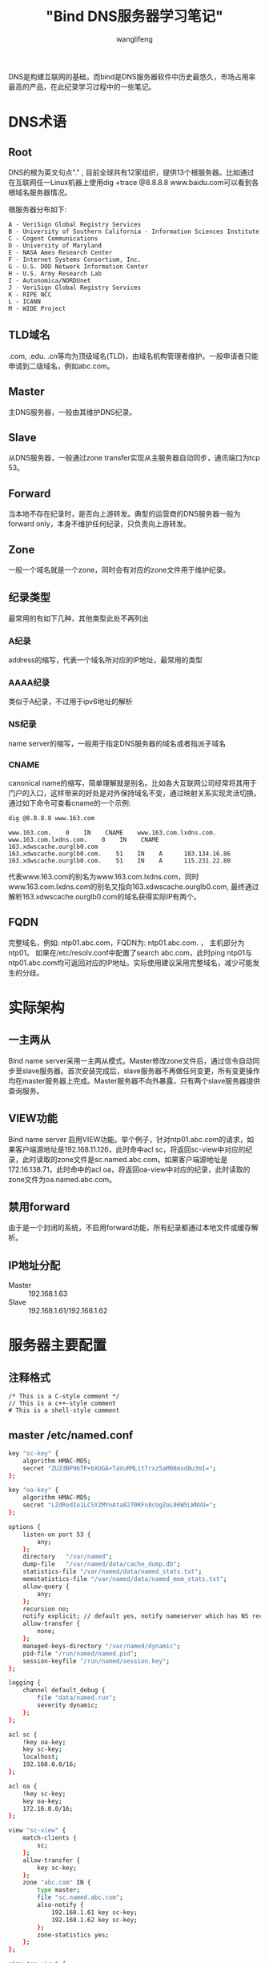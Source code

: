 #+TITLE: "Bind DNS服务器学习笔记"
#+AUTHOR: wanglifeng
#+OPTIONS: H:4 ^:nil
#+LATEX_CLASS: latex-doc
#+PAGE_TAGS: bind
#+PAGE_CATETORIES: network
#+PAGE_LAYOUT: post

#+HTML: <!--abstract-begin-->
DNS是构建互联网的基础，而bind是DNS服务器软件中历史最悠久，市场占用率最高的产品，在此纪录学习过程中的一些笔记。
#+HTML: <!--abstract-end-->

* DNS术语
** Root
DNS的根为英文句点"." , 目前全球共有12家组织，提供13个根服务器。比如通过在互联网任一Linux机器上使用dig +trace @8.8.8.8 www.baidu.com可以看到各根域名服务器情况。

根服务器分布如下:
#+BEGIN_EXAMPLE
A - VeriSign Global Registry Services
B - University of Southern California - Information Sciences Institute
C - Cogent Communications
D - University of Maryland
E - NASA Ames Research Center
F - Internet Systems Consortium, Inc.
G - U.S. DOD Network Information Center
H - U.S. Army Research Lab
I - Autonomica/NORDUnet
J - VeriSign Global Registry Services
K - RIPE NCC
L - ICANN
M - WIDE Project
#+END_EXAMPLE
** TLD域名
.com, .edu. .cn等均为顶级域名(TLD)，由域名机构管理者维护。一般申请者只能申请到二级域名，例如abc.com。
** Master
主DNS服务器，一般由其维护DNS纪录。
** Slave
从DNS服务器，一般通过zone transfer实现从主服务器自动同步，通讯端口为tcp 53。
** Forward
当本地不存在纪录时，是否向上游转发。典型的运营商的DNS服务器一般为forward only，本身不维护任何纪录，只负责向上游转发。
** Zone
一般一个域名就是一个zone，同时会有对应的zone文件用于维护纪录。
** 纪录类型
最常用的有如下几种，其他类型此处不再列出
*** A纪录
address的缩写，代表一个域名所对应的IP地址，最常用的类型
*** AAAA纪录
类似于A纪录，不过用于ipv6地址的解析
*** NS纪录
name server的缩写，一般用于指定DNS服务器的域名或者指派子域名
*** CNAME
canonical name的缩写，简单理解就是别名。比如各大互联网公司经常将其用于门户的入口，这样带来的好处是对外保持域名不变，通过映射关系实现灵活切换。通过如下命令可查看cname的一个示例:

#+BEGIN_SRC sh
dig @8.8.8.8 www.163.com
#+END_SRC

#+BEGIN_EXAMPLE
www.163.com.    0    IN    CNAME    www.163.com.lxdns.com.
www.163.com.lxdns.com.    0    IN    CNAME    163.xdwscache.ourglb0.com
163.xdwscache.ourglb0.com.    51    IN    A      183.134.16.86
163.xdwscache.ourglb0.com.    51    IN    A      115.231.22.80
#+END_EXAMPLE

代表www.163.com的别名为www.163.com.lxdns.com，同时www.163.com.lxdns.com的别名又指向163.xdwscache.ourglb0.com, 最终通过解析163.xdwscache.ourglb0.com的域名获得实际IP有两个。

** FQDN
完整域名，例如: ntp01.abc.com，FQDN为: ntp01.abc.com. ， 主机部分为ntp01。 如果在/etc/resolv.conf中配置了search abc.com，此时ping ntp01与ntp01.abc.com均可返回对应的IP地址。实际使用建议采用完整域名，减少可能发生的分歧。

* 实际架构
** 一主两从
Bind name server采用一主两从模式。Master修改zone文件后，通过信令自动同步至slave服务器。首次安装完成后，slave服务器不再做任何变更，所有变更操作均在master服务器上完成。Master服务器不向外暴露，只有两个slave服务器提供查询服务。

** VIEW功能
Bind name server 启用VIEW功能。举个例子，针对ntp01.abc.com的请求，如果客户端源地址是192.168.11.126，此时命中acl sc，将返回sc-view中对应的纪录，此时读取的zone文件是sc.named.abc.com。如果客户端源地址是172.16.138.71，此时命中的acl oa，将返回oa-view中对应的纪录，此时读取的zone文件为oa.named.abc.com。

** 禁用forward
由于是一个封闭的系统，不启用forward功能，所有纪录都通过本地文件或缓存解析。

** IP地址分配
- Master :: 192.168.1.63
- Slave :: 192.168.1.61/192.168.1.62

* 服务器主要配置
** 注释格式
#+BEGIN_EXAMPLE
/* This is a C-style comment */
// This is a c++-style comment
# This is a shell-style comment
#+END_EXAMPLE

** master /etc/named.conf
#+BEGIN_SRC sh
key "sc-key" {
    algorithm HMAC-MD5;
    secret "ZUZdBP96TP+bXUGA+TaVuRMLitTrxz5aM08mxd8u3mI=";
};

key "oa-key" {
    algorithm HMAC-MD5;
    secret "LZdRodIo1LCSYZMYnAta8270RFn8cUgZoL96W5LWNVU=";
};

options {
    listen-on port 53 {
        any;
    };
    directory   "/var/named";
    dump-file   "/var/named/data/cache_dump.db";
    statistics-file "/var/named/data/named_stats.txt";
    memstatistics-file "/var/named/data/named_mem_stats.txt";
    allow-query {
        any;
    };
    recursion no;
    notify explicit; // default yes, notify nameserver which has NS records
    allow-transfer {
        none;
    };
    managed-keys-directory "/var/named/dynamic";
    pid-file "/run/named/named.pid";
    session-keyfile "/run/named/session.key";
};

logging {
    channel default_debug {
        file "data/named.run";
        severity dynamic;
    };
};

acl sc {
    !key oa-key;
    key sc-key;
    localhost;
    192.168.0.0/16;
};

acl oa {
    !key sc-key;
    key oa-key;
    172.16.0.0/16;
};

view "sc-view" {
    match-clients {
        sc;
    };
    allow-transfer {
        key sc-key;
    };
    zone "abc.com" IN {
        type master;
        file "sc.named.abc.com";
        also-notify {
            192.168.1.61 key sc-key;
            192.168.1.62 key sc-key;
        };
        zone-statistics yes;
    };
};

view "oa-view" {
    match-clients {
        oa;
    };
    allow-transfer {
        key oa-key;
    };
    zone "abc.com" IN {
        type master;
        file "oa.named.abc.com";
        also-notify {
            192.168.1.61 key oa-key;
            192.168.1.62 key oa-key;
        };
        zone-statistics yes;
    };
};

controls {
    inet 127.0.0.1 port 953 allow {
        127.0.0.1;
    };
};

statistics-channels {
    inet 0.0.0.0 port 8053 allow {
        localhost;
        192.168.11.0/24;
    };
};
#+END_SRC

** slave /etc/named.conf
#+BEGIN_SRC sh
key "sc-key" {
    algorithm HMAC-MD5;
    secret "ZUZdBP96TP+bXUGA+TaVuRMLitTrxz5aM08mxd8u3mI=";
};

key "oa-key" {
    algorithm HMAC-MD5;
    secret "LZdRodIo1LCSYZMYnAta8270RFn8cUgZoL96W5LWNVU=";
};

options {
    listen-on port 53 {
        any;
    };
    directory   "/var/named";
    dump-file   "/var/named/data/cache_dump.db";
    statistics-file "/var/named/data/named_stats.txt";
    memstatistics-file "/var/named/data/named_mem_stats.txt";
    allow-query {
        any;
    };
    allow-transfer {
        none;
    };
    recursion no;
    notify explicit;
    managed-keys-directory "/var/named/dynamic";
    pid-file "/run/named/named.pid";
    session-keyfile "/run/named/session.key";
};

logging {
    channel default_debug {
        file "data/named.run";
        severity dynamic;
    };
};

acl sc {
    !key oa-key;
    key sc-key;
    127.0.0.0/8;
    192.168.0.0/16;
};

acl oa {
    !key sc-key;
    key oa-key;
    172.16.0.0/16;
};

view "sc-view" {
    match-clients {
        sc;
    };
    zone "abc.com" IN {
        file "slaves/bak.sc.named.abc.com";
        type slave;
        masterfile-format text;
        masters {
            192.168.1.63 key sc-key;
        };
        zone-statistics yes;
    };
};

view "oa-view" {
    match-clients {
        oa;
    };

    zone "abc.com" IN {
        file "slaves/bak.oa.named.abc.com";
        type slave;
        masterfile-format text;
        masters {
            192.168.1.63 key oa-key;
        };
        zone-statistics yes;
    };
};

controls {
    inet 127.0.0.1 port 953 allow {
        127.0.0.1;
    };
};

statistics-channels {
    inet 0.0.0.0 port 8053 allow {
        localhost;
        192.168.11.0/24;
    };
};
#+END_SRC

** zone文件
*** 位置
- master :: /var/named
- slave: :: /var/named/slaves

*** 示例
#+BEGIN_SRC sh
$TTL 1D
@       IN SOA  @ wanglifeng_abc.com. (
                                        2016071908       ; serial YYYYMMDDNN
                                        1D      ; refresh
                                        1H      ; retry
                                        30D     ; expire
                                        3H )    ; negative caching ttl
@                                       IN NS  ns00.abc.com.
@                                       IN NS  ns01.abc.com.
@                                       IN NS  ns02.abc.com.
ns00.abc.com. IN A 192.168.1.63
ns01.abc.com. IN A 192.168.1.61
ns02.abc.com. IN A 192.168.1.62
ntp01   IN      A  192.168.4.11
ntp02   IN      A  192.168.4.12
#+END_SRC

*** 域名规范
域名建议采用如下格式:
#+BEGIN_SRC sh
A.B.C.abc.com
#+END_SRC
其中A代表主机名称，B代表应用名称,C代表环境(test,dev，生产环境为空)，例如:
#+BEGIN_SRC sh
db01.appname.abc.com
db01.appname.test.abc.com
#+END_SRC

一些公共环境，可以省略应用名称，例如:
#+BEGIN_SRC sh
ntp01.abc.com
ftp.abc.com
lb01.abc.com
lb01.test.abc.com
#+END_SRC

zone文件维护:
- 建议按照IP地址大小，按升序排列
- 所有域名采用小写
- 第一个与第二个字段采用三个tab分隔，后面的字段单个TAB分隔

* 客户端配置
** 卸载NetworkManager
Redhat/Centos系列，一般建议不管是否配置DNS均卸载如下三个软件包:
#+BEGIN_SRC sh
yum -y remove NetworkManager-tui NetworkManager-libnm NetworkManager
#+END_SRC

** /etc/resolv.conf
修改/etc/resolv.conf, 包含如下内容，虽然domain与search两者互斥，last one wins，但此处两者均配置。
#+BEGIN_SRC sh
domain abc.com
search abc.com
options rotate timeout:1 attempts:4
nameserver 192.168.1.61
nameserver 192.168.1.62
#+END_SRC
* 日常维护
** 增加纪录
例如ftp.abc.com, 对应生产IP 192.168.193.127，办公IP 172.16.2.150
操作步骤如下：
*** 修改sc.named.abc.com
#+BEGIN_SRC sh
192.168.193.127    IN    A     ftp
#+END_SRC

*** 修改oa.named.abc.com
#+BEGIN_SRC sh
172.16.2.150    IN    A     ftp
#+END_SRC

*** 修改SERIAL
zone文件其中有一行标志文件的版本号，添加纪录时，需增加SERIAL的值，此时bind服务器才会认为对此文件做了更新，从而让新zone生效。此处SERIAL的值采用的格式为YYYYMMDDNN，例如2016072001, 表示2016年7月20日的第一次更新，因为计数器的长度只有2^32，所以无法添加小时与分钟，而改用当天修改的次数来表示。

*** 查看前后差异
登录ns00，通过如下命令可查看配置文件与已提交版本差异：
#+BEGIN_SRC sh
cd /root/dns
sh backupdns.sh
git diff --color
#+END_SRC

*** 重新加载文件
#+BEGIN_SRC sh
rndc reload
#+END_SRC

添加纪录，并递增序列号后，需要通过来重新加载配置。 一般不建议通过重启named服务来重新加载配置。

** 备份
#+BEGIN_SRC sh
#!/bin/sh

LOGFILE=/var/log/backupdns.log

#redirect STDOUT and STDERR to file
exec 4<&1
exec 5<&2
exec 1>>$LOGFILE
exec 2>>$LOGFILE

echo "-------------------------------------------------------------------------"
echo $(date -u) " - start backup dns configuration"
echo "-------------------------------------------------------------------------"

/usr/bin/rsync -avz /var/named/sc.named.abc.com /root/dns/
/usr/bin/rsync -avz /var/named/oa.named.abc.com /root/dns/
/usr/bin/rsync -avz /etc/named.conf /root/dns/master.named.conf
/usr/bin/rsync -avz root@ns01.abc.com:/etc/named.conf /root/dns/slave01.named.conf
/usr/bin/rsync -avz root@ns02.abc.com:/etc/named.conf /root/dns/slave02.named.conf
/usr/bin/rsync -avz /root/dns/ root@ns01.abc.com:/root/dns/
/usr/bin/rsync -avz /root/dns/ root@ns02.abc.com:/root/dns/

echo "-------------------------------------------------------------------------"
echo $(date -u) " - finish backup dns configuration"
echo "-------------------------------------------------------------------------"

exec 1<&4
exec 2<&5
#+END_SRC

通过定时作业运行，除将主要文件备份至本地外，在两台slave服务器上各留存了一份。
为了方便后期对历史纪录进行回溯，建议通过如下命令将配置文件加入版本控制

#+BEGIN_SRC sh
cd /root/dns
git init
git add -A .
git status
git commit
#+END_SRC

加入此版本变更说明，比如：
#+BEGIN_SRC sh
serial 2016072001

- type A: 192.168.4.11 => ntp01
- type A: 192.168.4.12 => ntp02
- type A: 192.168.193.127 => ftp.test
#+END_SRC

目前已经提交了一个版本，信息如下：
#+BEGIN_SRC sh
[root@ns00 dns]# git log
commit dc890ae944826d0e060e12b9ca704f92228afc10
Author: wanglifeng_hz <wanglifeng_abc.com>
Date:   Fri Jul 22 09:41:59 2016 +0800

    initial commit

    sc.abc.com:
    ------------------------------------------------------------
    ntp01                       IN      A       192.168.4.11
    ntp02                       IN      A       192.168.4.12
    ftp.test                    IN      A       192.168.193.127

    oa.abc.com
    ------------------------------------------------------------
    ntp01                       IN      A       172.16.2.200
    ftp.test                    IN      A       172.16.2.150
#+END_SRC

后续可以通过 ~git log~ 命令查看历史变更情况，同时通过 ~checkout~ 回退至任何版本。

** 监控
较新版本的bind服务器支持通过http协议暴露出一些DNS服务器的计数器，方便监控与统计分析。访问的网址为http://192.168.1.61:8053 . 当重启DNS服务器时，计数器将被清空。为方便对历史数据进行统计分析，在三台DNS服务器上安装了zabbix-agent，由zabbix-server定期采集数据。具体的报表由grafana dashboard展示，链接地址为：http://192.168.11.150:3000

** 日志文件
- /var/named/data/named.run
- /var/log/message
** 诊断工具
可以通过在客户端安装bind-utils包用于DNS服务器的诊断，包含dig, nslookup等命令行工具。
#+BEGIN_SRC sh
dig -t A @192.168.1.61 ntp01.abc.com
dig -t SOA @192.168.1.61 ntp01.abc.com
dig -t NS @192.168.1.61 ntp01.abc.com
#+END_SRC

* ansible自动安装脚本
[[https://github.com/wanglf/ansible-playbook/tree/master/roles/bind][Bind playbook]]

* 最佳实践
** 最小化重启
利用 ~rndc reload~ 单个zone

** 隐藏primary server
只有slave server对外提供查询功能，master server只用于配置变更。
* 参考资料
1. [[http://linux.vbird.org/linux_server/0350dns.php][鸟哥的私房菜-DNS伺服器]]
2. [[http://shop.oreilly.com/product/9780596100575.do][DNS and BIND, 5th Edition By Cricket Liu, Paul Albitz.]]
